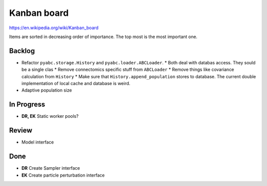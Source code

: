 Kanban board
============

https://en.wikipedia.org/wiki/Kanban_board

Items are sorted in decreasing order of importance. The top most is the most important one.



Backlog
-------

* Refactor ``pyabc.storage.History`` and ``pyabc.loader.ABCLoader``.
  * Both deal with databas access. They sould be a single clas
  * Remove connectomics specific stuff from ``ABCLoader``
  * Remove things like covariance calculation from ``History``
  * Make sure that ``History.append_population`` stores to database. The current double implementation of local cache and database is weird.
* Adaptive population size


In Progress
-----------

* **DR, EK** Static worker pools?


Review
------

* Model interface


Done
----

* **DR** Create Sampler interface
* **EK** Create particle perturbation interface